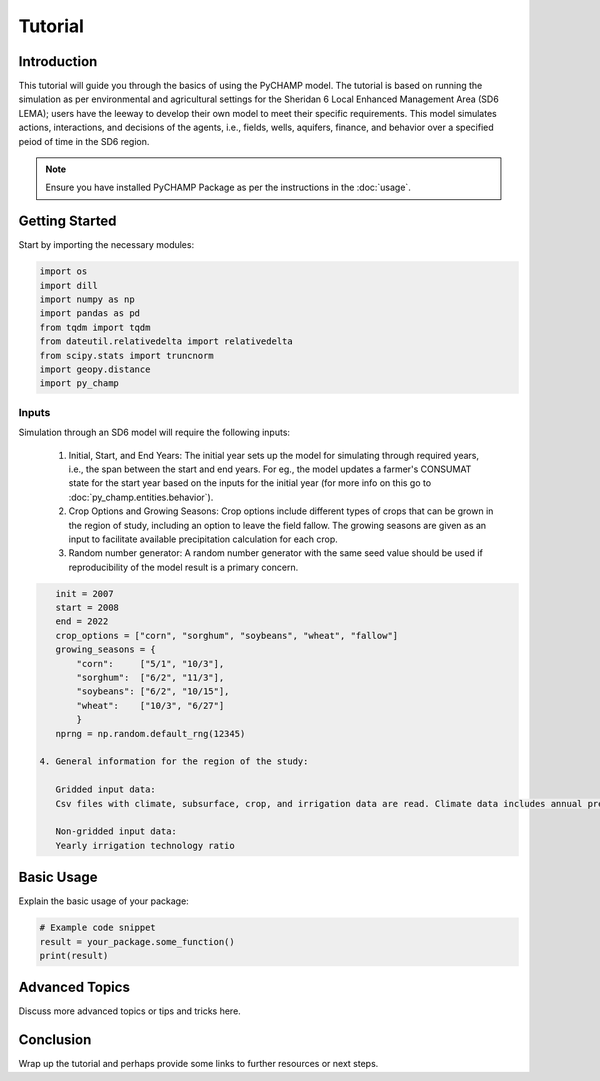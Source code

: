 .. _tutorial:

###########
Tutorial
###########

Introduction
============

This tutorial will guide you through the basics of using the PyCHAMP model. The tutorial is based on running the simulation as per environmental and agricultural settings for the Sheridan 6 Local Enhanced Management Area (SD6 LEMA); users have the leeway to develop their own model to meet their specific requirements. This model simulates actions, interactions, and decisions of the agents, i.e., fields, wells, aquifers, finance, and behavior over a specified peiod of time in the SD6 region.

.. note:: 
   Ensure you have installed PyCHAMP Package as per the instructions in the :doc:`usage`.
Getting Started
===============

Start by importing the necessary modules:

.. code-block:: python

    import os
    import dill
    import numpy as np
    import pandas as pd
    from tqdm import tqdm
    from dateutil.relativedelta import relativedelta
    from scipy.stats import truncnorm
    import geopy.distance
    import py_champ

Inputs
------

Simulation through an SD6 model will require the following inputs:

 1. Initial, Start, and End Years:
    The initial year sets up the model for simulating through required years, i.e., the span between the start and end years. For eg., the model updates a farmer's CONSUMAT state for the start year based on the inputs for the initial year (for more info on this go to :doc:`py_champ.entities.behavior`).
     
 2. Crop Options and Growing Seasons:
    Crop options include different types of crops that can be grown in the region of study, including an option to leave the field fallow.
    The growing seasons are given as an input to facilitate available precipitation calculation for each crop.

 3. Random number generator:
    A random number generator with the same seed value should be used if reproducibility of the model result is a primary concern. 

.. code-block:: python

    init = 2007
    start = 2008
    end = 2022
    crop_options = ["corn", "sorghum", "soybeans", "wheat", "fallow"]
    growing_seasons = {
        "corn":     ["5/1", "10/3"],
        "sorghum":  ["6/2", "11/3"],
        "soybeans": ["6/2", "10/15"],
        "wheat":    ["10/3", "6/27"]
        }
    nprng = np.random.default_rng(12345)

 4. General information for the region of the study:

    Gridded input data:
    Csv files with climate, subsurface, crop, and irrigation data are read. Climate data includes annual precipitation data extracted from gridMET, the IDs of which are assigned to corresponding Grid IDs of the entire study area. Hydraulic conductivity (m/d), specific yield, well depth elevation (m), water level elevation (m), and saturated thickness of the aquifer are the subsurface data fed in a yearly basis. The type of crops grown in the region each year and whether each grid, which is basically a field, was irrigated each year, along with the irrigation frequency are also included in the grid information. 

    Non-gridded input data:
    Yearly irrigation technology ratio  







Basic Usage
===========

Explain the basic usage of your package:

.. code-block:: python

    # Example code snippet
    result = your_package.some_function()
    print(result)

Advanced Topics
===============

Discuss more advanced topics or tips and tricks here.

Conclusion
==========

Wrap up the tutorial and perhaps provide some links to further resources or next steps.
